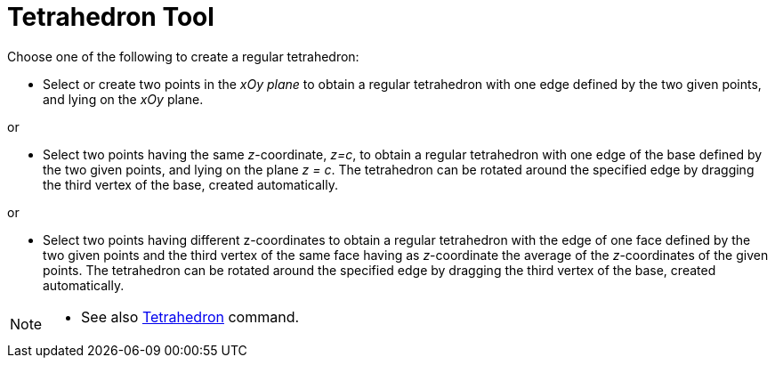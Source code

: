 = Tetrahedron Tool
:page-en: tools/Regular_Tetrahedron
ifdef::env-github[:imagesdir: /en/modules/ROOT/assets/images]

Choose one of the following to create a regular tetrahedron:

* Select or create two points in the _xOy plane_ to obtain a regular tetrahedron with one edge defined by the two given points, and lying on the _xOy_ plane.

or

* Select two points having the same _z_-coordinate, _z=c_, to obtain a regular tetrahedron with one edge of the base defined by the two given points, and lying on the plane _z = c_. The tetrahedron can be rotated around the specified edge by dragging the third vertex of the base, created automatically.

or

* Select two points having different z-coordinates to obtain a regular tetrahedron with the edge of one face defined by the two given points and the third vertex of the same face having as _z_-coordinate the average of the _z_-coordinates of the given points. The tetrahedron can be rotated around the specified edge by dragging the third vertex of the base, created automatically.


[NOTE]
====

* See also xref:/commands/Tetrahedron.adoc[Tetrahedron] command.

====
